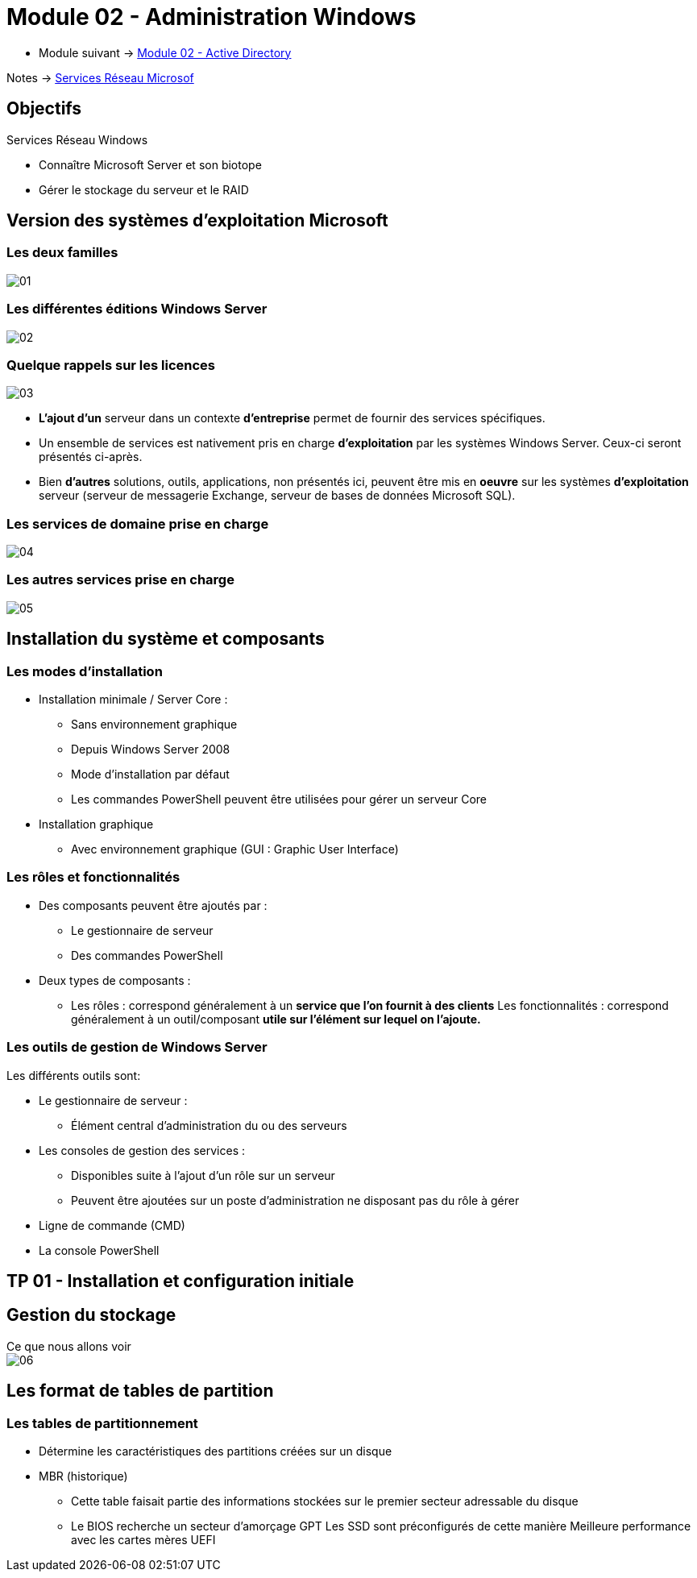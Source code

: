 = Module 02 - Administration Windows
:navtitle: Administration Windows

* Module suivant -> xref:tssr2023/module-08/ad.adoc[Module 02 - Active Directory]

Notes -> xref:notes:eni-tssr:services-reseau-microsof.adoc[Services Réseau Microsof]


== Objectifs

.Services Réseau Windows
****
* Connaître Microsoft Server et son biotope
* Gérer le stockage du serveur et le RAID
****

== Version des systèmes d'exploitation Microsoft

=== Les deux familles

image:tssr2023/module-08/admin/01.png[]

=== Les différentes éditions Windows Server

image:tssr2023/module-08/admin/02.png[]

=== Quelque rappels sur les licences

image:tssr2023/module-08/admin/03.png[]

****
* *L'ajout d'un* serveur dans un contexte *d'entreprise* permet de fournir des services spécifiques.
* Un ensemble de services est nativement pris en charge *d'exploitation* par les systèmes Windows Server. Ceux-ci seront présentés ci-après.
* Bien *d'autres* solutions, outils, applications, non présentés ici, peuvent être mis en *oeuvre* sur les systèmes *d'exploitation* serveur (serveur de messagerie Exchange, serveur de bases de données Microsoft SQL).
****

=== Les services de domaine prise en charge

image:tssr2023/module-08/admin/04.png[]

=== Les autres services prise en charge

image:tssr2023/module-08/admin/05.png[]

== Installation du système et composants

=== Les modes d'installation

****
* Installation minimale / Server Core :
** Sans environnement graphique
** Depuis Windows Server 2008
** Mode d'installation par défaut
** Les commandes PowerShell peuvent être utilisées pour gérer un serveur Core 
* Installation graphique
** Avec environnement graphique (GUI : Graphic User Interface)
****

=== Les rôles et fonctionnalités

****
* Des composants peuvent être ajoutés par :
** Le gestionnaire de serveur
** Des commandes PowerShell


* Deux types de composants :
** Les rôles : correspond généralement à un *service que l'on fournit à des clients*
Les fonctionnalités : correspond généralement à un outil/composant *utile sur l'élément sur lequel on l'ajoute.*
****

=== Les outils de gestion de Windows Server

.Les différents outils sont:
****
* Le gestionnaire de serveur :
** Élément central d'administration du ou des serveurs


* Les consoles de gestion des services :
** Disponibles suite à l'ajout d'un rôle sur un serveur
** Peuvent être ajoutées sur un poste d'administration ne disposant pas du rôle à gérer

* Ligne de commande (CMD)

* La console PowerShell
****

== TP 01 - Installation et configuration initiale

== Gestion du stockage

.Ce que nous allons voir
****
image::tssr2023/module-08/admin/06.png[align=center]
****

== Les format de tables de partition

=== Les tables de partitionnement

****
* Détermine les caractéristiques des partitions créées sur un disque

* MBR (historique)
** Cette table faisait partie des informations stockées sur le premier secteur adressable du disque
** Le BIOS recherche un secteur d'amorçage
GPT
Les SSD sont préconfigurés de cette manière
Meilleure performance avec les cartes mères UEFI
****